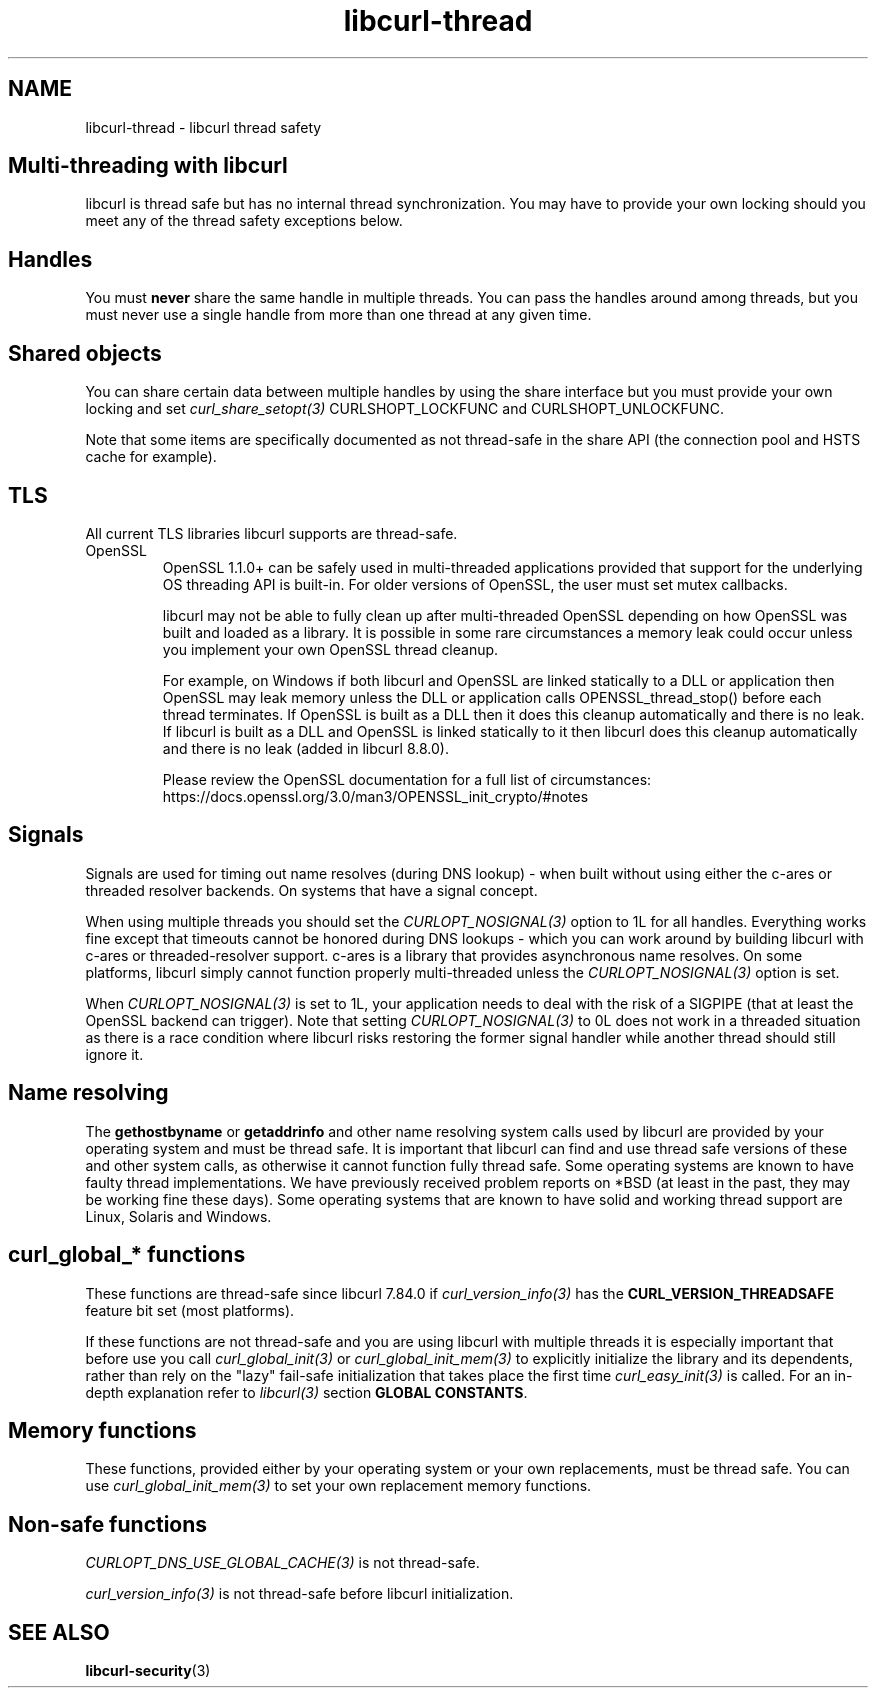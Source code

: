 .\" generated by cd2nroff 0.1 from libcurl-thread.md
.TH libcurl-thread 3 "2024-08-02" libcurl
.SH NAME
libcurl\-thread \- libcurl thread safety
.SH Multi-threading with libcurl
libcurl is thread safe but has no internal thread synchronization. You may have
to provide your own locking should you meet any of the thread safety exceptions
below.
.SH Handles
You must \fBnever\fP share the same handle in multiple threads. You can pass the
handles around among threads, but you must never use a single handle from more
than one thread at any given time.
.SH Shared objects
You can share certain data between multiple handles by using the share
interface but you must provide your own locking and set
\fIcurl_share_setopt(3)\fP CURLSHOPT_LOCKFUNC and CURLSHOPT_UNLOCKFUNC.

Note that some items are specifically documented as not thread\-safe in the
share API (the connection pool and HSTS cache for example).
.SH TLS
All current TLS libraries libcurl supports are thread\-safe.
.IP OpenSSL
OpenSSL 1.1.0+ can be safely used in multi\-threaded applications provided that
support for the underlying OS threading API is built\-in. For older versions of
OpenSSL, the user must set mutex callbacks.

libcurl may not be able to fully clean up after multi\-threaded OpenSSL
depending on how OpenSSL was built and loaded as a library. It is possible in
some rare circumstances a memory leak could occur unless you implement your own
OpenSSL thread cleanup.

For example, on Windows if both libcurl and OpenSSL are linked statically to a
DLL or application then OpenSSL may leak memory unless the DLL or application
calls OPENSSL_thread_stop() before each thread terminates. If OpenSSL is built
as a DLL then it does this cleanup automatically and there is no leak. If
libcurl is built as a DLL and OpenSSL is linked statically to it then libcurl
does this cleanup automatically and there is no leak (added in libcurl 8.8.0).

Please review the OpenSSL documentation for a full list of circumstances:
https://docs.openssl.org/3.0/man3/OPENSSL_init_crypto/#notes
.SH Signals
Signals are used for timing out name resolves (during DNS lookup) \- when built
without using either the c\-ares or threaded resolver backends. On systems that
have a signal concept.

When using multiple threads you should set the \fICURLOPT_NOSIGNAL(3)\fP
option to 1L for all handles. Everything works fine except that timeouts
cannot be honored during DNS lookups \- which you can work around by building
libcurl with c\-ares or threaded\-resolver support. c\-ares is a library that
provides asynchronous name resolves. On some platforms, libcurl simply cannot
function properly multi\-threaded unless the \fICURLOPT_NOSIGNAL(3)\fP option
is set.

When \fICURLOPT_NOSIGNAL(3)\fP is set to 1L, your application needs to deal
with the risk of a SIGPIPE (that at least the OpenSSL backend can
trigger). Note that setting \fICURLOPT_NOSIGNAL(3)\fP to 0L does not work in a
threaded situation as there is a race condition where libcurl risks restoring
the former signal handler while another thread should still ignore it.
.SH Name resolving
The \fBgethostbyname\fP or \fBgetaddrinfo\fP and other name resolving system
calls used by libcurl are provided by your operating system and must be thread
safe. It is important that libcurl can find and use thread safe versions of
these and other system calls, as otherwise it cannot function fully thread
safe. Some operating systems are known to have faulty thread
implementations. We have previously received problem reports on *BSD (at least
in the past, they may be working fine these days). Some operating systems that
are known to have solid and working thread support are Linux, Solaris and
Windows.
.SH curl_global_* functions
These functions are thread\-safe since libcurl 7.84.0 if
\fIcurl_version_info(3)\fP has the \fBCURL_VERSION_THREADSAFE\fP feature bit
set (most platforms).

If these functions are not thread\-safe and you are using libcurl with multiple
threads it is especially important that before use you call
\fIcurl_global_init(3)\fP or \fIcurl_global_init_mem(3)\fP to explicitly
initialize the library and its dependents, rather than rely on the "lazy"
fail\-safe initialization that takes place the first time
\fIcurl_easy_init(3)\fP is called. For an in\-depth explanation refer to
\fIlibcurl(3)\fP section \fBGLOBAL CONSTANTS\fP.
.SH Memory functions
These functions, provided either by your operating system or your own
replacements, must be thread safe. You can use \fIcurl_global_init_mem(3)\fP
to set your own replacement memory functions.
.SH Non-safe functions
\fICURLOPT_DNS_USE_GLOBAL_CACHE(3)\fP is not thread\-safe.

\fIcurl_version_info(3)\fP is not thread\-safe before libcurl initialization.
.SH SEE ALSO
.BR libcurl-security (3)
